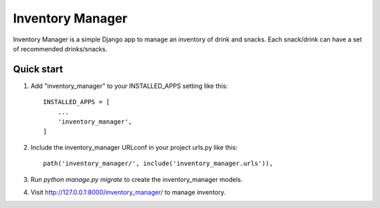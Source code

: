 =====
Inventory Manager
=====

Inventory Manager is a simple Django app to manage an inventory of drink and snacks. Each snack/drink can have a set of recommended drinks/snacks.

Quick start
-----------

1. Add "inventory_manager" to your INSTALLED_APPS setting like this::

    INSTALLED_APPS = [
        ...
        'inventory_manager',
    ]

2. Include the inventory_manager URLconf in your project urls.py like this::

    path('inventory_manager/', include('inventory_manager.urls')),

3. Run `python manage.py migrate` to create the inventory_manager models.

4. Visit http://127.0.0.1:8000/inventory_manager/ to manage inventory.
